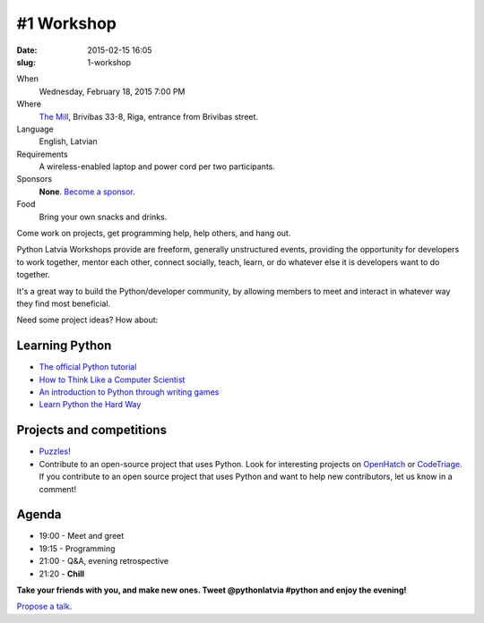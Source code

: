 #1 Workshop
===========
:date: 2015-02-15 16:05
:slug: 1-workshop

When
    Wednesday, February 18, 2015 7:00 PM

Where
    `The Mill`_, Brivibas 33-8, Riga, entrance from Brivibas street.

Language
    English, Latvian

Requirements
    A wireless-enabled laptop and power cord per two participants.

Sponsors
    **None**. `Become a sponsor`_.

Food
    Bring your own snacks and drinks.

.. raw:: html

    <a href="http://www.meetup.com/python-lv/events/219957775/"
    data-event="219957775" class="mu-rsvp-btn">RSVP</a>

Come work on projects, get programming help, help others, and hang out.

Python Latvia Workshops provide are freeform, generally unstructured events,
providing the opportunity for developers to work
together, mentor each other, connect socially, teach, learn, or do whatever else
it is developers want to do together.

It's a great way to build the Python/developer community, by allowing
members to meet and interact in whatever way they find most beneficial.

Need some project ideas? How about:

Learning Python
---------------

- `The official Python tutorial`_
- `How to Think Like a Computer Scientist`_
- `An introduction to Python through writing games`_
- `Learn Python the Hard Way`_

Projects and competitions
-------------------------
- Puzzles_!
- Contribute to an open-source project that uses Python. Look for interesting
  projects on OpenHatch_ or CodeTriage_. If you contribute to an
  open source project that uses Python and want to help new contributors, 
  let us know in a comment!

Agenda
------
- 19:00 - Meet and greet
- 19:15 - Programming
- 21:00 - Q&A, evening retrospective
- 21:20 - **Chill**

**Take your friends with you, and make new ones. Tweet @pythonlatvia #python
and enjoy the evening!**

.. raw:: html

    <a href="http://www.meetup.com/python-lv/events/219957775/"
    data-event="219957775" class="mu-rsvp-btn">RSVP</a>

`Propose a talk`_.

.. raw:: html

    <script>!function(d,s,id){var
    js,fjs=d.getElementsByTagName(s)[0];if(!d.getElementById(id)){js=d.createElement(s);
    js.id=id;js.async=true;js.src="https://a248.e.akamai.net/secure.meetupstatic.com/s/script/781615113490305/api/mu.btns.js?id=6dkh0fh6atbg7u509bqilvd3pr";fjs.parentNode.insertBefore(js,fjs);}}(document,"script","mu-bootjs");</script>


.. _TechHub Riga: http://bit.ly/techhub-riga
.. _Propose a talk: http://bit.ly/pythonlv-c4s
.. _The Mill: http://bit.ly/millriga
.. _Become a sponsor: mailto:janis.abele@gmail.com?subject=Python%20Latvia%20Sponsorship

.. _The official Python tutorial: http://bit.ly/1JhzgUM
.. _How to Think Like a Computer Scientist: http://bit.ly/1JhzDyH
.. _An introduction to Python through writing games: http://bit.ly/1JhA9N5
.. _Learn Python the Hard Way: http://bit.ly/1JhAhfr
.. _Puzzles: http://bit.ly/1JhANu0
.. _OpenHatch: http://bit.ly/1JhBaEP
.. _CodeTriage: http://bit.ly/1JhBtzz
